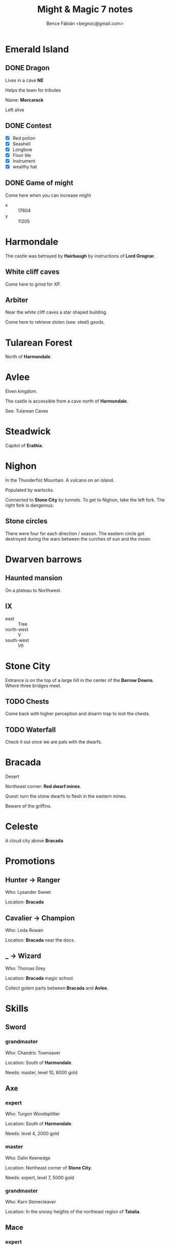 #+OPTIONS: toc:nil num:nil ^:nil
#+TITLE: Might & Magic 7 notes
#+AUTHOR: Bence Fábián <begnoc@gmail.com>

* Emerald Island

** DONE Dragon

   Lives in a cave *NE*

   Helps the town for tributes

   Name: *Morcarack*

   Left alive

** DONE Contest

   - [X] Red potion
   - [X] Seashell
   - [X] Longbow
   - [X] Floor tile
   - [X] Instrument
   - [X] wealthy hat

** DONE Game of might

   Come here when you can increase might

   #+name: location
   - x :: 17604
   - y :: 11205

* Harmondale

  The castle was betrayed by *Hairbaugh* by instructions of *Lord
  Grognar*.

** White cliff caves

   Come here to grind for XP.

** Arbiter

   Near the white cliff caves a star shaped building.

   Come here to retrieve stolen (see: steel) goods.

* Tularean Forest

  North of *Harmondale*.

* Avlee

  Elven kingdom.

  The castle is accessible from a cave north of *Harmondale*.

  See: Tularean Caves

* Steadwick

  Capitol of *Erathia*.

* Nighon

  In the Thunderfist Mountain.  A vulcano on an island.

  Populated by warlocks.

  Connected to *Stone City* by tunnels.  To get to Nighon, take the
  left fork.  The right fork is dangerous.

** Stone circles

   There were four for each direction / season.  The eastern circle
   got destroyed during the wars between the curches of sun and the
   moon.

* Dwarven barrows

** Haunted mansion

   On a plateau to Northwest.

** IX

   - east :: Tree
   - north-west :: V
   - south-west :: VII

* Stone City

  Entrance is on the top of a large hill in the center of the *Barrow
  Downs*.  Where three bridges meet.

** TODO Chests

   Come back with higher perception and disarm trap to loot the
   chests.

** TODO Waterfall

   Check it out once we are pals with the dwarfs.

* Bracada

  Desert

  Northeast corner: *Red dwarf mines*.

  Quest: turn the stone dwarfs to flesh in the eastern mines.

  Beware of the griffins.

* Celeste

  A cloud city above *Bracada*

* Promotions

** Hunter -> Ranger

   Who: Lysander Sweet

   Location: *Bracada*

** Cavalier -> Champion

   Who: Leda Rowan

   Location: *Bracada* near the docs.

** _ -> Wizard

   Who: Thomas Grey

   Location: *Bracada* magic school.

   Collect golem parts between *Bracada* and *Avlee*.

* Skills

** Sword

*** grandmaster

    Who: Chandric Townsaver

    Location: South of *Harmondale*.

    Needs: master, level 10, 8000 gold

** Axe

*** expert

    Who: Turgon Woodsplitter

    Location: South of *Harmondale*.

    Needs: level 4, 2000 gold

*** master

    Who: Dalin Keenedge

    Location: Northeast corner of *Stone City*.

    Needs: expert, level 7, 5000 gold

*** grandmaster

    Who: Karn Stonecleaver

    Location: In the snowy heights of the northeast region of
    *Tatalia*.

** Mace

*** expert

    Who: Aldrin Tamaloc

    Location: *Stone City* E

    Needs: level 4, 2000 gold

*** master

    Who: Brother Rotham

    Location: southern region of *Tatalia*.

** Spear

*** grandmaster

    Who: Seline Falconeye

    Location: *Stone City* NE

    Needs: master, level 10, 8000 gold

** Bow / Archer

*** expert

    Who: Wil Rudyman

    Location: Smiling Jack's in *Bracada*.

    Needs: level 4, 2000 gold
*** Master

    Harmondale
    - x :: - 14829
    - y :: 8377


    Needs: Warrior mage rank

    -----

    Who: Lanshee Ravensight

    Location: Northern regions of *Nighon*.

*** Grandmaster

    Harmondale
    - x :: - 14829
    - y :: 8377


    Needs: Master with skill level 10, 8000 gold

** Dagger

*** expert

    Who: Smiling Jack

    Location: Bracada

    Needs: level 4, 2000

*** master

    Who: Aznog Slasher

    Location: Northern region of *Nighon*.

** Staff

*** master

    Who: Elsie Pederton

    Location: *Bracada* near te docs.

    Needs: expert, level 7, 5000 gold

*** grandmaster

    Who: Jillian Mithrit

    Location: In the city in the NE in *Avlee*.

** Water magic

*** Grandmaster

    Location: Harmondale on the hill

    Needs: Master, skill 10, 8000 gold

** Fire magic

*** master

    Who: Ashen Temper

    Location: Harmondale

    Needs: expert, level 7, 4000 gold

*** grandmaster

    Who: Blayze

    Location: Steadwick

** Air magic

*** grandmaster

    Who: Gayle

    Location: on the bridge/castle in *Bracada*.

    Needs: master, level 10, 8000 gold, Archmage or Lich

** Earth magic

*** expert

    Who: Johanson Kern

    Location: South of *Harmondale*.

    Needs: level 4, 1000 gold

    -----

    Who: Jesper Welman

    Location: *Stone City* E

    Needs: level 4, 1000 gold

*** master

    Who: Lara Stonewright

    Location: *Tularean Forest* in the City of *Pierport*.

** Body magic

*** expert

    Who: Straton Hillsman

    Location: Harmondale

    Needs: level 4, 1000 gold

*** master

    Who: Brother Bombah

    Location: Tatalia somewhere in the southern region.

** Spirit magic

*** expert

    Who: Bertram Stillwater

    Location: Harmondale

    Needs: level 4, 1000 gold

*** master

    Who: Heather Dreamwright

    Location: Steadwick

** Light magic

*** expert

    Who: Ethan Lightsworn

    Location: *Bracada* near docs.

    Needs: level 4, 2000 gold, Priest of light or Archmage.

*** master

    Who: Helena Morningstar

    Location: Cloud city of *Celeste*.

** Disarm trap

*** Master

    Who: Lenord Skinner

    Location: Harmondale hill

    Needs: Expert, level 7, 2500 gold

*** Grandmaster

    Who: Silk quicktongue

    Location: southern region of *Nighon*

** Perception

*** expert

    Who: Gregory Weider

    Location: South of *Harmondale*.

    Needs: level 4, 500 gold

*** master

    Who: Garret Dotes

    Location: *Tularean forest* in the city of *Pierport*.

** Leather

*** expert

    Who: Douglas Iverson

    Location: Harmondale

    Needs: level 4, 1000 gold

*** master

    Who: Rabisa Nedlon

    Location: norhtern regions of *Nighon*

** Plate

*** expert

    Who: Citrias Burnkindle

    Location: *Stone City* SE

    Needs: level 4, 1000 gold

*** grandmaster

    Who: Brand the maker

    Location: *Bracada* near the obelisk.

    Needs: master, level 10, 7000 gold

** Merchant

*** expert

    Who: Jobber Thain

    Location: *Stone City* E

    Needs: level 4, 2000 gold

*** master

    Who: Berthold Caverhill

    Location: On the easternmost island of the *Evenmorn Islands*.

*** grandmaster

    Who: Brigham the Frugal

    Location: On the bridge / castle in *Bracada*.

    Needs: master, level 10, 8000 gold, Priest of dark/light

** Alchemy

*** expert

    Who: Bryce Watershed

    Location: *Bracada* City

    Needs: level 4, 500 gold

*** master

    Who: Elzbet Winterspoon

    Location: Western region of *Nighon*.

** Learning

*** expert

    Who: Issac Applebee

    Location: *Bracada* near docks.

    Needs: level 4, 2000 gold

*** master

    Who: Dorothy Senjac

    Location: SE region of *Nighon*.

** Identify

*** expert

    Who: Fenton Krewlen

    Location: Harmondale

    Needs: level 4, 500 gold

*** master

    Who: Samuel Benson

    Location: on a ridge in the central region of the *Bracada
    desert*.

** Repair

*** expert

    Who: Shane Thomas

    Location: Harmondale

    Needs: level 4, 500 gold

    -----

    Who: Balan Gizmo

    Location: *Stone City* SE

    Needs: level 4, 500 gold

*** master

    Who: Thomas Moore

    Location: in the swampy delta of the southern region of
    *Tatalia*.

** Body building

*** expert

    Who: Trip Thorinson

    Location: *Stone City* E

    Needs: level 4, 500 gold

    -----

    Who: Kelli Hollyfield

    Location: *Bracada* near the docks.

    Needs: level 4, 500 gold

*** master

    Who: Wanda Foestryke

    Location: goblin village in eastern *DeyJa Moor*.

** Meditation

*** master

    Who: Tessa Greensward

    Location: *Bracada* near docs, Lightsworn residence

    Needs: expert, level 7, 2500 gold

*** grandmaster

    Who: Kaine

    Location: in *Avlee* somewhere on an island in the central bay.

** Dodging

*** expert

    Who: Sheldon Mist

    Location: Harmondale

    Needs: level 4, 2000 gold

    -----

    Who: Spyder Stone

    Location: *Bracada*

    Needs: level 4, 2000 gold

*** master

    Who: Oberic Crane

    Location: easternmost island of the *Evenmorn Islands*.

** Unarmed

*** expert

    Who: Puddle Stone

    Location: *Bracada*.

    Needs: level 4, 2000 gold

*** master

    Who: Ulbrecht the brawler

    Location: Easternmost island of the *Evenmorn Islands*.

* Stables

  | From / To       | Harmondale | Tulerean Forest | Bracada | Erathia         |
  |-----------------+------------+-----------------+---------+-----------------|
  | Harmondale      |            | 2 days          |         | 2 days (Monday) |
  | Tulerean Forest |            |                 |         |                 |
  | Bracada         | 3 days     |                 |         |                 |
  | Erathia         |            |                 |         |                 |

* Ships

  | from/to | Bracada            | Tatalia | Erathia |
  |---------+--------------------+---------+---------|
  | Bracada |                    | 4 days  |         |
  | Tatalia |                    |         |         |
  | Erathia | 6 days (Wednesday) |         |         |

* Trading

** Tularean wood

   Rydric Farswell south of *Harmondale* buys them.

** Arrow heads

   Pip Hillier in Erathia buys them

   Rydric Farswell south of *Harmondale* sells them.

** Sand

   Arvin in *Barrow downs* buys it.

** Glass bottle

   Arvin in *Barrow downs* sells it.

* DONE Learn Bow

  - Where :: Emerald Island Blacksmith x: 13699 y: 4414
  - Price :: 500 gold

* TODO Divine intervenion

  Book of light magic.

  It is underground under *Deyja*.

  In the *Breeding Pit*.
